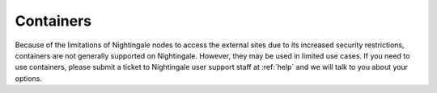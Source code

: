 ==========
Containers
==========

Because of the limitations of Nightingale nodes to access the external sites due to its increased security restrictions, containers are not generally supported on Nightingale. However, they may be used in limited use cases. If you need to use containers, please submit a ticket to Nightingale user support staff at :ref:`help` and we will talk to you about your options.  
